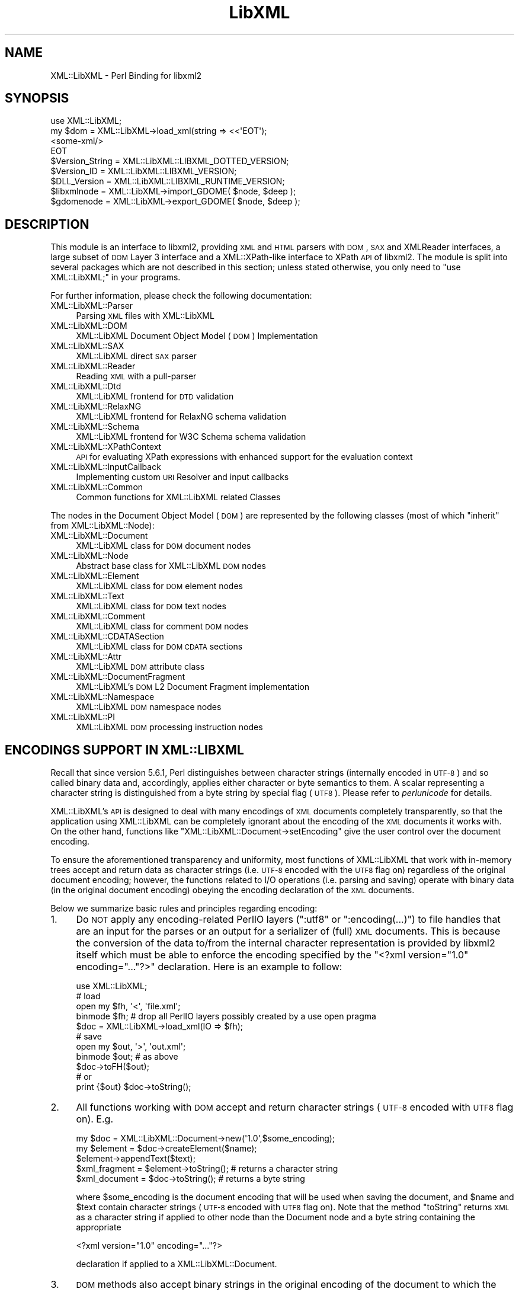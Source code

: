 .\" Automatically generated by Pod::Man 2.23 (Pod::Simple 3.14)
.\"
.\" Standard preamble:
.\" ========================================================================
.de Sp \" Vertical space (when we can't use .PP)
.if t .sp .5v
.if n .sp
..
.de Vb \" Begin verbatim text
.ft CW
.nf
.ne \\$1
..
.de Ve \" End verbatim text
.ft R
.fi
..
.\" Set up some character translations and predefined strings.  \*(-- will
.\" give an unbreakable dash, \*(PI will give pi, \*(L" will give a left
.\" double quote, and \*(R" will give a right double quote.  \*(C+ will
.\" give a nicer C++.  Capital omega is used to do unbreakable dashes and
.\" therefore won't be available.  \*(C` and \*(C' expand to `' in nroff,
.\" nothing in troff, for use with C<>.
.tr \(*W-
.ds C+ C\v'-.1v'\h'-1p'\s-2+\h'-1p'+\s0\v'.1v'\h'-1p'
.ie n \{\
.    ds -- \(*W-
.    ds PI pi
.    if (\n(.H=4u)&(1m=24u) .ds -- \(*W\h'-12u'\(*W\h'-12u'-\" diablo 10 pitch
.    if (\n(.H=4u)&(1m=20u) .ds -- \(*W\h'-12u'\(*W\h'-8u'-\"  diablo 12 pitch
.    ds L" ""
.    ds R" ""
.    ds C` ""
.    ds C' ""
'br\}
.el\{\
.    ds -- \|\(em\|
.    ds PI \(*p
.    ds L" ``
.    ds R" ''
'br\}
.\"
.\" Escape single quotes in literal strings from groff's Unicode transform.
.ie \n(.g .ds Aq \(aq
.el       .ds Aq '
.\"
.\" If the F register is turned on, we'll generate index entries on stderr for
.\" titles (.TH), headers (.SH), subsections (.SS), items (.Ip), and index
.\" entries marked with X<> in POD.  Of course, you'll have to process the
.\" output yourself in some meaningful fashion.
.ie \nF \{\
.    de IX
.    tm Index:\\$1\t\\n%\t"\\$2"
..
.    nr % 0
.    rr F
.\}
.el \{\
.    de IX
..
.\}
.\"
.\" Accent mark definitions (@(#)ms.acc 1.5 88/02/08 SMI; from UCB 4.2).
.\" Fear.  Run.  Save yourself.  No user-serviceable parts.
.    \" fudge factors for nroff and troff
.if n \{\
.    ds #H 0
.    ds #V .8m
.    ds #F .3m
.    ds #[ \f1
.    ds #] \fP
.\}
.if t \{\
.    ds #H ((1u-(\\\\n(.fu%2u))*.13m)
.    ds #V .6m
.    ds #F 0
.    ds #[ \&
.    ds #] \&
.\}
.    \" simple accents for nroff and troff
.if n \{\
.    ds ' \&
.    ds ` \&
.    ds ^ \&
.    ds , \&
.    ds ~ ~
.    ds /
.\}
.if t \{\
.    ds ' \\k:\h'-(\\n(.wu*8/10-\*(#H)'\'\h"|\\n:u"
.    ds ` \\k:\h'-(\\n(.wu*8/10-\*(#H)'\`\h'|\\n:u'
.    ds ^ \\k:\h'-(\\n(.wu*10/11-\*(#H)'^\h'|\\n:u'
.    ds , \\k:\h'-(\\n(.wu*8/10)',\h'|\\n:u'
.    ds ~ \\k:\h'-(\\n(.wu-\*(#H-.1m)'~\h'|\\n:u'
.    ds / \\k:\h'-(\\n(.wu*8/10-\*(#H)'\z\(sl\h'|\\n:u'
.\}
.    \" troff and (daisy-wheel) nroff accents
.ds : \\k:\h'-(\\n(.wu*8/10-\*(#H+.1m+\*(#F)'\v'-\*(#V'\z.\h'.2m+\*(#F'.\h'|\\n:u'\v'\*(#V'
.ds 8 \h'\*(#H'\(*b\h'-\*(#H'
.ds o \\k:\h'-(\\n(.wu+\w'\(de'u-\*(#H)/2u'\v'-.3n'\*(#[\z\(de\v'.3n'\h'|\\n:u'\*(#]
.ds d- \h'\*(#H'\(pd\h'-\w'~'u'\v'-.25m'\f2\(hy\fP\v'.25m'\h'-\*(#H'
.ds D- D\\k:\h'-\w'D'u'\v'-.11m'\z\(hy\v'.11m'\h'|\\n:u'
.ds th \*(#[\v'.3m'\s+1I\s-1\v'-.3m'\h'-(\w'I'u*2/3)'\s-1o\s+1\*(#]
.ds Th \*(#[\s+2I\s-2\h'-\w'I'u*3/5'\v'-.3m'o\v'.3m'\*(#]
.ds ae a\h'-(\w'a'u*4/10)'e
.ds Ae A\h'-(\w'A'u*4/10)'E
.    \" corrections for vroff
.if v .ds ~ \\k:\h'-(\\n(.wu*9/10-\*(#H)'\s-2\u~\d\s+2\h'|\\n:u'
.if v .ds ^ \\k:\h'-(\\n(.wu*10/11-\*(#H)'\v'-.4m'^\v'.4m'\h'|\\n:u'
.    \" for low resolution devices (crt and lpr)
.if \n(.H>23 .if \n(.V>19 \
\{\
.    ds : e
.    ds 8 ss
.    ds o a
.    ds d- d\h'-1'\(ga
.    ds D- D\h'-1'\(hy
.    ds th \o'bp'
.    ds Th \o'LP'
.    ds ae ae
.    ds Ae AE
.\}
.rm #[ #] #H #V #F C
.\" ========================================================================
.\"
.IX Title "LibXML 3"
.TH LibXML 3 "2016-07-24" "perl v5.12.3" "User Contributed Perl Documentation"
.\" For nroff, turn off justification.  Always turn off hyphenation; it makes
.\" way too many mistakes in technical documents.
.if n .ad l
.nh
.SH "NAME"
XML::LibXML \- Perl Binding for libxml2
.SH "SYNOPSIS"
.IX Header "SYNOPSIS"
.Vb 4
\&  use XML::LibXML;
\&  my $dom = XML::LibXML\->load_xml(string => <<\*(AqEOT\*(Aq);
\&  <some\-xml/>
\&  EOT
\&
\&  $Version_String = XML::LibXML::LIBXML_DOTTED_VERSION;
\&  $Version_ID = XML::LibXML::LIBXML_VERSION;
\&  $DLL_Version = XML::LibXML::LIBXML_RUNTIME_VERSION;
\&  $libxmlnode = XML::LibXML\->import_GDOME( $node, $deep );
\&  $gdomenode = XML::LibXML\->export_GDOME( $node, $deep );
.Ve
.SH "DESCRIPTION"
.IX Header "DESCRIPTION"
This module is an interface to libxml2, providing \s-1XML\s0 and \s-1HTML\s0 parsers with
\&\s-1DOM\s0, \s-1SAX\s0 and XMLReader interfaces, a large subset of \s-1DOM\s0 Layer 3 interface and
a XML::XPath\-like interface to XPath \s-1API\s0 of libxml2. The module is split into
several packages which are not described in this section; unless stated
otherwise, you only need to \f(CW\*(C`use XML::LibXML;\*(C'\fR in your programs.
.PP
For further information, please check the following documentation:
.IP "XML::LibXML::Parser" 4
.IX Item "XML::LibXML::Parser"
Parsing \s-1XML\s0 files with XML::LibXML
.IP "XML::LibXML::DOM" 4
.IX Item "XML::LibXML::DOM"
XML::LibXML Document Object Model (\s-1DOM\s0) Implementation
.IP "XML::LibXML::SAX" 4
.IX Item "XML::LibXML::SAX"
XML::LibXML direct \s-1SAX\s0 parser
.IP "XML::LibXML::Reader" 4
.IX Item "XML::LibXML::Reader"
Reading \s-1XML\s0 with a pull-parser
.IP "XML::LibXML::Dtd" 4
.IX Item "XML::LibXML::Dtd"
XML::LibXML frontend for \s-1DTD\s0 validation
.IP "XML::LibXML::RelaxNG" 4
.IX Item "XML::LibXML::RelaxNG"
XML::LibXML frontend for RelaxNG schema validation
.IP "XML::LibXML::Schema" 4
.IX Item "XML::LibXML::Schema"
XML::LibXML frontend for W3C Schema schema validation
.IP "XML::LibXML::XPathContext" 4
.IX Item "XML::LibXML::XPathContext"
\&\s-1API\s0 for evaluating XPath expressions with enhanced support for the evaluation
context
.IP "XML::LibXML::InputCallback" 4
.IX Item "XML::LibXML::InputCallback"
Implementing custom \s-1URI\s0 Resolver and input callbacks
.IP "XML::LibXML::Common" 4
.IX Item "XML::LibXML::Common"
Common functions for XML::LibXML related Classes
.PP
The nodes in the Document Object Model (\s-1DOM\s0) are represented by the following
classes (most of which \*(L"inherit\*(R" from XML::LibXML::Node):
.IP "XML::LibXML::Document" 4
.IX Item "XML::LibXML::Document"
XML::LibXML class for \s-1DOM\s0 document nodes
.IP "XML::LibXML::Node" 4
.IX Item "XML::LibXML::Node"
Abstract base class for XML::LibXML \s-1DOM\s0 nodes
.IP "XML::LibXML::Element" 4
.IX Item "XML::LibXML::Element"
XML::LibXML class for \s-1DOM\s0 element nodes
.IP "XML::LibXML::Text" 4
.IX Item "XML::LibXML::Text"
XML::LibXML class for \s-1DOM\s0 text nodes
.IP "XML::LibXML::Comment" 4
.IX Item "XML::LibXML::Comment"
XML::LibXML class for comment \s-1DOM\s0 nodes
.IP "XML::LibXML::CDATASection" 4
.IX Item "XML::LibXML::CDATASection"
XML::LibXML class for \s-1DOM\s0 \s-1CDATA\s0 sections
.IP "XML::LibXML::Attr" 4
.IX Item "XML::LibXML::Attr"
XML::LibXML \s-1DOM\s0 attribute class
.IP "XML::LibXML::DocumentFragment" 4
.IX Item "XML::LibXML::DocumentFragment"
XML::LibXML's \s-1DOM\s0 L2 Document Fragment implementation
.IP "XML::LibXML::Namespace" 4
.IX Item "XML::LibXML::Namespace"
XML::LibXML \s-1DOM\s0 namespace nodes
.IP "XML::LibXML::PI" 4
.IX Item "XML::LibXML::PI"
XML::LibXML \s-1DOM\s0 processing instruction nodes
.SH "ENCODINGS SUPPORT IN XML::LIBXML"
.IX Header "ENCODINGS SUPPORT IN XML::LIBXML"
Recall that since version 5.6.1, Perl distinguishes between character strings
(internally encoded in \s-1UTF\-8\s0) and so called binary data and, accordingly,
applies either character or byte semantics to them. A scalar representing a
character string is distinguished from a byte string by special flag (\s-1UTF8\s0).
Please refer to \fIperlunicode\fR for details.
.PP
XML::LibXML's \s-1API\s0 is designed to deal with many encodings of \s-1XML\s0 documents
completely transparently, so that the application using XML::LibXML can be
completely ignorant about the encoding of the \s-1XML\s0 documents it works with. On
the other hand, functions like \f(CW\*(C`XML::LibXML::Document\->setEncoding\*(C'\fR give the user control over the document encoding.
.PP
To ensure the aforementioned transparency and uniformity, most functions of
XML::LibXML that work with in-memory trees accept and return data as character
strings (i.e. \s-1UTF\-8\s0 encoded with the \s-1UTF8\s0 flag on) regardless of the original
document encoding; however, the functions related to I/O operations (i.e.
parsing and saving) operate with binary data (in the original document
encoding) obeying the encoding declaration of the \s-1XML\s0 documents.
.PP
Below we summarize basic rules and principles regarding encoding:
.IP "1." 4
Do \s-1NOT\s0 apply any encoding-related PerlIO layers (\f(CW\*(C`:utf8\*(C'\fR or \f(CW\*(C`:encoding(...)\*(C'\fR) to file handles that are an input for the parses or an output for a
serializer of (full) \s-1XML\s0 documents. This is because the conversion of the data
to/from the internal character representation is provided by libxml2 itself
which must be able to enforce the encoding specified by the \f(CW\*(C`<?xml version="1.0" encoding="..."?>\*(C'\fR declaration. Here is an example to follow:
.Sp
.Vb 5
\&  use XML::LibXML;
\&  # load
\&  open my $fh, \*(Aq<\*(Aq, \*(Aqfile.xml\*(Aq;
\&  binmode $fh; # drop all PerlIO layers possibly created by a use open pragma
\&  $doc = XML::LibXML\->load_xml(IO => $fh);
\&
\&  # save
\&  open my $out, \*(Aq>\*(Aq, \*(Aqout.xml\*(Aq;
\&  binmode $out; # as above
\&  $doc\->toFH($out);
\&  # or
\&  print {$out} $doc\->toString();
.Ve
.IP "2." 4
All functions working with \s-1DOM\s0 accept and return character strings (\s-1UTF\-8\s0
encoded with \s-1UTF8\s0 flag on). E.g.
.Sp
.Vb 5
\&  my $doc = XML::LibXML::Document\->new(\*(Aq1.0\*(Aq,$some_encoding);
\&  my $element = $doc\->createElement($name);
\&  $element\->appendText($text);
\&  $xml_fragment = $element\->toString(); # returns a character string
\&  $xml_document = $doc\->toString(); # returns a byte string
.Ve
.Sp
where \f(CW$some_encoding\fR is the document encoding that will be used when saving the document, and \f(CW$name\fR and \f(CW$text\fR contain character strings (\s-1UTF\-8\s0 encoded with \s-1UTF8\s0 flag on). Note that the
method \f(CW\*(C`toString\*(C'\fR returns \s-1XML\s0 as a character string if applied to other node than the Document
node and a byte string containing the appropriate
.Sp
.Vb 1
\&  <?xml version="1.0" encoding="..."?>
.Ve
.Sp
declaration if applied to a XML::LibXML::Document.
.IP "3." 4
\&\s-1DOM\s0 methods also accept binary strings in the original encoding of the document
to which the node belongs (\s-1UTF\-8\s0 is assumed if the node is not attached to any
document). Exploiting this feature is \s-1NOT\s0 \s-1RECOMMENDED\s0 since it is considered
bad practice.
.Sp
.Vb 3
\&  my $doc = XML::LibXML::Document\->new(\*(Aq1.0\*(Aq,\*(Aqiso\-8859\-2\*(Aq);
\&  my $text = $doc\->createTextNode($some_latin2_encoded_byte_string);
\&  # WORKS, BUT NOT RECOMMENDED!
.Ve
.PP
\&\fI\s-1NOTE:\s0\fR libxml2 support for many encodings is based on the iconv library. The actual
list of supported encodings may vary from platform to platform. To test if your
platform works correctly with your language encoding, build a simple document
in the particular encoding and try to parse it with XML::LibXML to see if the
parser produces any errors. Occasional crashes were reported on rare platforms
that ship with a broken version of iconv.
.SH "THREAD SUPPORT"
.IX Header "THREAD SUPPORT"
XML::LibXML since 1.67 partially supports Perl threads in Perl >= 5.8.8.
XML::LibXML can be used with threads in two ways:
.PP
By default, all XML::LibXML classes use \s-1CLONE_SKIP\s0 class method to prevent Perl
from copying XML::LibXML::* objects when a new thread is spawn. In this mode,
all XML::LibXML::* objects are thread specific. This is the safest way to work
with XML::LibXML in threads.
.PP
Alternatively, one may use
.PP
.Vb 2
\&  use threads;
\&  use XML::LibXML qw(:threads_shared);
.Ve
.PP
to indicate, that all XML::LibXML node and parser objects should be shared
between the main thread and any thread spawn from there. For example, in
.PP
.Vb 6
\&  my $doc = XML::LibXML\->load_xml(location => $filename);
\&  my $thr = threads\->new(sub{
\&    # code working with $doc
\&    1;
\&  });
\&  $thr\->join;
.Ve
.PP
the variable \f(CW$doc\fR refers to the exact same XML::LibXML::Document in the spawned thread as in the
main thread.
.PP
Without using mutex locks, parallel threads may read the same document (i.e.
any node that belongs to the document), parse files, and modify different
documents.
.PP
However, if there is a chance that some of the threads will attempt to modify a
document (or even create new nodes based on that document, e.g. with \f(CW\*(C`$doc\->createElement\*(C'\fR) that other threads may be reading at the same time, the user is responsible
for creating a mutex lock and using it in \fIboth\fR in the thread that modifies and the thread that reads:
.PP
.Vb 10
\&  my $doc = XML::LibXML\->load_xml(location => $filename);
\&  my $mutex : shared;
\&  my $thr = threads\->new(sub{
\&     lock $mutex;
\&     my $el = $doc\->createElement(\*(Aqfoo\*(Aq);
\&     # ...
\&    1;
\&  });
\&  {
\&    lock $mutex;
\&    my $root = $doc\->documentElement;
\&    say $root\->name;
\&  }
\&  $thr\->join;
.Ve
.PP
Note that libxml2 uses dictionaries to store short strings and these
dictionaries are kept on a document node. Without mutex locks, it could happen
in the previous example that the thread modifies the dictionary while other
threads attempt to read from it, which could easily lead to a crash.
.SH "VERSION INFORMATION"
.IX Header "VERSION INFORMATION"
Sometimes it is useful to figure out, for which version XML::LibXML was
compiled for. In most cases this is for debugging or to check if a given
installation meets all functionality for the package. The functions
XML::LibXML::LIBXML_DOTTED_VERSION and XML::LibXML::LIBXML_VERSION provide this
version information. Both functions simply pass through the values of the
similar named macros of libxml2. Similarly, XML::LibXML::LIBXML_RUNTIME_VERSION
returns the version of the (usually dynamically) linked libxml2.
.IP "XML::LibXML::LIBXML_DOTTED_VERSION" 4
.IX Item "XML::LibXML::LIBXML_DOTTED_VERSION"
.Vb 1
\&  $Version_String = XML::LibXML::LIBXML_DOTTED_VERSION;
.Ve
.Sp
Returns the version string of the libxml2 version XML::LibXML was compiled for.
This will be \*(L"2.6.2\*(R" for \*(L"libxml2 2.6.2\*(R".
.IP "XML::LibXML::LIBXML_VERSION" 4
.IX Item "XML::LibXML::LIBXML_VERSION"
.Vb 1
\&  $Version_ID = XML::LibXML::LIBXML_VERSION;
.Ve
.Sp
Returns the version id of the libxml2 version XML::LibXML was compiled for.
This will be \*(L"20602\*(R" for \*(L"libxml2 2.6.2\*(R". Don't mix this version id with
\&\f(CW$XML::LibXML::VERSION\fR. The latter contains the version of XML::LibXML itself
while the first contains the version of libxml2 XML::LibXML was compiled for.
.IP "XML::LibXML::LIBXML_RUNTIME_VERSION" 4
.IX Item "XML::LibXML::LIBXML_RUNTIME_VERSION"
.Vb 1
\&  $DLL_Version = XML::LibXML::LIBXML_RUNTIME_VERSION;
.Ve
.Sp
Returns a version string of the libxml2 which is (usually dynamically) linked
by XML::LibXML. This will be \*(L"20602\*(R" for libxml2 released as \*(L"2.6.2\*(R" and
something like \*(L"20602\-CVS2032\*(R" for a \s-1CVS\s0 build of libxml2.
.Sp
XML::LibXML issues a warning if the version of libxml2 dynamically linked to it
is less than the version of libxml2 which it was compiled against.
.SH "EXPORTS"
.IX Header "EXPORTS"
By default the module exports all constants and functions listed in the :all
tag, described below.
.SH "EXPORT TAGS"
.IX Header "EXPORT TAGS"
.ie n .IP """:all""" 4
.el .IP "\f(CW:all\fR" 4
.IX Item ":all"
Includes the tags \f(CW\*(C`:libxml\*(C'\fR, \f(CW\*(C`:encoding\*(C'\fR, and \f(CW\*(C`:ns\*(C'\fR described below.
.ie n .IP """:libxml""" 4
.el .IP "\f(CW:libxml\fR" 4
.IX Item ":libxml"
Exports integer constants for \s-1DOM\s0 node types.
.Sp
.Vb 10
\&  XML_ELEMENT_NODE            => 1
\&  XML_ATTRIBUTE_NODE          => 2
\&  XML_TEXT_NODE               => 3
\&  XML_CDATA_SECTION_NODE      => 4
\&  XML_ENTITY_REF_NODE         => 5
\&  XML_ENTITY_NODE             => 6
\&  XML_PI_NODE                 => 7
\&  XML_COMMENT_NODE            => 8
\&  XML_DOCUMENT_NODE           => 9
\&  XML_DOCUMENT_TYPE_NODE      => 10
\&  XML_DOCUMENT_FRAG_NODE      => 11
\&  XML_NOTATION_NODE           => 12
\&  XML_HTML_DOCUMENT_NODE      => 13
\&  XML_DTD_NODE                => 14
\&  XML_ELEMENT_DECL            => 15
\&  XML_ATTRIBUTE_DECL          => 16
\&  XML_ENTITY_DECL             => 17
\&  XML_NAMESPACE_DECL          => 18
\&  XML_XINCLUDE_START          => 19
\&  XML_XINCLUDE_END            => 20
.Ve
.ie n .IP """:encoding""" 4
.el .IP "\f(CW:encoding\fR" 4
.IX Item ":encoding"
Exports two encoding conversion functions from XML::LibXML::Common.
.Sp
.Vb 2
\&  encodeToUTF8()
\&  decodeFromUTF8()
.Ve
.ie n .IP """:ns""" 4
.el .IP "\f(CW:ns\fR" 4
.IX Item ":ns"
Exports two convenience constants: the implicit namespace of the reserved \f(CW\*(C`xml:\*(C'\fR prefix, and the implicit namespace for the reserved \f(CW\*(C`xmlns:\*(C'\fR prefix.
.Sp
.Vb 2
\&  XML_XML_NS    => \*(Aqhttp://www.w3.org/XML/1998/namespace\*(Aq
\&  XML_XMLNS_NS  => \*(Aqhttp://www.w3.org/2000/xmlns/\*(Aq
.Ve
.SH "RELATED MODULES"
.IX Header "RELATED MODULES"
The modules described in this section are not part of the XML::LibXML package
itself. As they support some additional features, they are mentioned here.
.IP "XML::LibXSLT" 4
.IX Item "XML::LibXSLT"
\&\s-1XSLT\s0 1.0 Processor using libxslt and XML::LibXML
.IP "XML::LibXML::Iterator" 4
.IX Item "XML::LibXML::Iterator"
XML::LibXML Implementation of the \s-1DOM\s0 Traversal Specification
.IP "XML::CompactTree::XS" 4
.IX Item "XML::CompactTree::XS"
Uses XML::LibXML::Reader to very efficiently to parse \s-1XML\s0 document or element
into native Perl data structures, which are less flexible but significantly
faster to process then \s-1DOM\s0.
.SH "XML::LIBXML AND XML::GDOME"
.IX Header "XML::LIBXML AND XML::GDOME"
Note: \fI\s-1THE\s0 \s-1FUNCTIONS\s0 \s-1DESCRIBED\s0 \s-1HERE\s0 \s-1ARE\s0 \s-1STILL\s0 \s-1EXPERIMENTAL\s0\fR
.PP
Although both modules make use of libxml2's \s-1XML\s0 capabilities, the \s-1DOM\s0
implementation of both modules are not compatible. But still it is possible to
exchange nodes from one \s-1DOM\s0 to the other. The concept of this exchange is
pretty similar to the function \fIcloneNode()\fR: The particular node is copied on
the low-level to the opposite \s-1DOM\s0 implementation.
.PP
Since the \s-1DOM\s0 implementations cannot coexist within one document, one is forced
to copy each node that should be used. Because you are always keeping two nodes
this may cause quite an impact on a machines memory usage.
.PP
XML::LibXML provides two functions to export or import \s-1GDOME\s0 nodes:
\&\fIimport_GDOME()\fR and \fIexport_GDOME()\fR. Both function have two parameters: the node
and a flag for recursive import. The flag works as in \fIcloneNode()\fR.
.PP
The two functions allow one to export and import \s-1XML::GDOME\s0 nodes explicitly,
however, XML::LibXML also allows the transparent import of \s-1XML::GDOME\s0 nodes in
functions such as \fIappendChild()\fR, \fIinsertAfter()\fR and so on. While native nodes
are automatically adopted in most functions \s-1XML::GDOME\s0 nodes are always cloned
in advance. Thus if the original node is modified after the operation, the node
in the XML::LibXML document will not have this information.
.IP "import_GDOME" 4
.IX Item "import_GDOME"
.Vb 1
\&  $libxmlnode = XML::LibXML\->import_GDOME( $node, $deep );
.Ve
.Sp
This clones an \s-1XML::GDOME\s0 node to an XML::LibXML node explicitly.
.IP "export_GDOME" 4
.IX Item "export_GDOME"
.Vb 1
\&  $gdomenode = XML::LibXML\->export_GDOME( $node, $deep );
.Ve
.Sp
Allows one to clone an XML::LibXML node into an \s-1XML::GDOME\s0 node.
.SH "CONTACTS"
.IX Header "CONTACTS"
For bug reports, please use the \s-1CPAN\s0 request tracker on
http://rt.cpan.org/NoAuth/Bugs.html?Dist=XML\-LibXML
.PP
For suggestions etc., and other issues related to XML::LibXML you may use the
perl \s-1XML\s0 mailing list (\f(CW\*(C`perl\-xml@listserv.ActiveState.com\*(C'\fR), where most XML-related Perl modules are discussed. In case of problems you
should check the archives of that list first. Many problems are already
discussed there. You can find the list's archives and subscription options at http://aspn.activestate.com/ASPN/Mail/Browse/Threaded/perl\-xml <http://aspn.activestate.com/ASPN/Mail/Browse/Threaded/perl-xml>.
.SH "AUTHORS"
.IX Header "AUTHORS"
Matt Sergeant,
Christian Glahn,
Petr Pajas
.SH "VERSION"
.IX Header "VERSION"
2.0128
.SH "COPYRIGHT"
.IX Header "COPYRIGHT"
2001\-2007, AxKit.com Ltd.
.PP
2002\-2006, Christian Glahn.
.PP
2006\-2009, Petr Pajas.
.SH "LICENSE"
.IX Header "LICENSE"
This program is free software; you can redistribute it and/or modify it under
the same terms as Perl itself.
